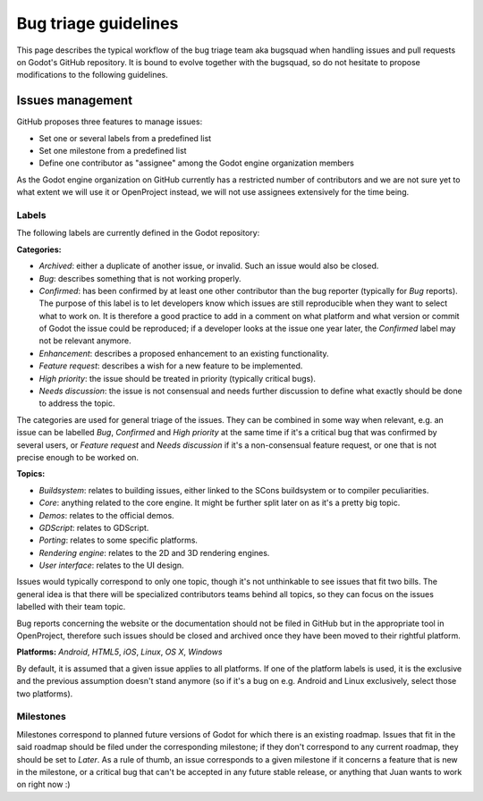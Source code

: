 .. _doc_bug_triage_guidelines:

Bug triage guidelines
=====================

This page describes the typical workflow of the bug triage team aka
bugsquad when handling issues and pull requests on Godot's GitHub
repository. It is bound to evolve together with the bugsquad, so do not
hesitate to propose modifications to the following guidelines.

Issues management
-----------------

GitHub proposes three features to manage issues:

-  Set one or several labels from a predefined list
-  Set one milestone from a predefined list
-  Define one contributor as "assignee" among the Godot engine
   organization members

As the Godot engine organization on GitHub currently has a restricted
number of contributors and we are not sure yet to what extent we will
use it or OpenProject instead, we will not use assignees extensively for
the time being.

Labels
~~~~~~

The following labels are currently defined in the Godot repository:

**Categories:**

-  *Archived*: either a duplicate of another issue, or invalid. Such an
   issue would also be closed.
-  *Bug*: describes something that is not working properly.
-  *Confirmed*: has been confirmed by at least one other contributor
   than the bug reporter (typically for *Bug* reports).
   The purpose of this label is to let developers know which issues are
   still reproducible when they want to select what to work on. It is
   therefore a good practice to add in a comment on what platform and
   what version or commit of Godot the issue could be reproduced; if a
   developer looks at the issue one year later, the *Confirmed* label
   may not be relevant anymore.
-  *Enhancement*: describes a proposed enhancement to an existing
   functionality.
-  *Feature request*: describes a wish for a new feature to be
   implemented.
-  *High priority*: the issue should be treated in priority (typically
   critical bugs).
-  *Needs discussion*: the issue is not consensual and needs further
   discussion to define what exactly should be done to address the
   topic.

The categories are used for general triage of the issues. They can be
combined in some way when relevant, e.g. an issue can be labelled *Bug*,
*Confirmed* and *High priority* at the same time if it's a critical bug
that was confirmed by several users, or *Feature request* and *Needs
discussion* if it's a non-consensual feature request, or one that is not
precise enough to be worked on.

**Topics:**

-  *Buildsystem*: relates to building issues, either linked to the SCons
   buildsystem or to compiler peculiarities.
-  *Core*: anything related to the core engine. It might be further
   split later on as it's a pretty big topic.
-  *Demos*: relates to the official demos.
-  *GDScript*: relates to GDScript.
-  *Porting*: relates to some specific platforms.
-  *Rendering engine*: relates to the 2D and 3D rendering engines.
-  *User interface*: relates to the UI design.

Issues would typically correspond to only one topic, though it's not
unthinkable to see issues that fit two bills. The general idea is that
there will be specialized contributors teams behind all topics, so they
can focus on the issues labelled with their team topic.

Bug reports concerning the website or the documentation should not be
filed in GitHub but in the appropriate tool in OpenProject, therefore
such issues should be closed and archived once they have been moved to
their rightful platform.

**Platforms:** *Android*, *HTML5*, *iOS*, *Linux*, *OS X*, *Windows*

By default, it is assumed that a given issue applies to all platforms. 
If one of the platform labels is used, it is the exclusive and the
previous assumption doesn't stand anymore (so if it's a bug on e.g.
Android and Linux exclusively, select those two platforms).

Milestones
~~~~~~~~~~

Milestones correspond to planned future versions of Godot for which
there is an existing roadmap. Issues that fit in the said roadmap should
be filed under the corresponding milestone; if they don't correspond to
any current roadmap, they should be set to *Later*. As a rule of thumb,
an issue corresponds to a given milestone if it concerns a feature that
is new in the milestone, or a critical bug that can't be accepted in any
future stable release, or anything that Juan wants to work on right now
:)
